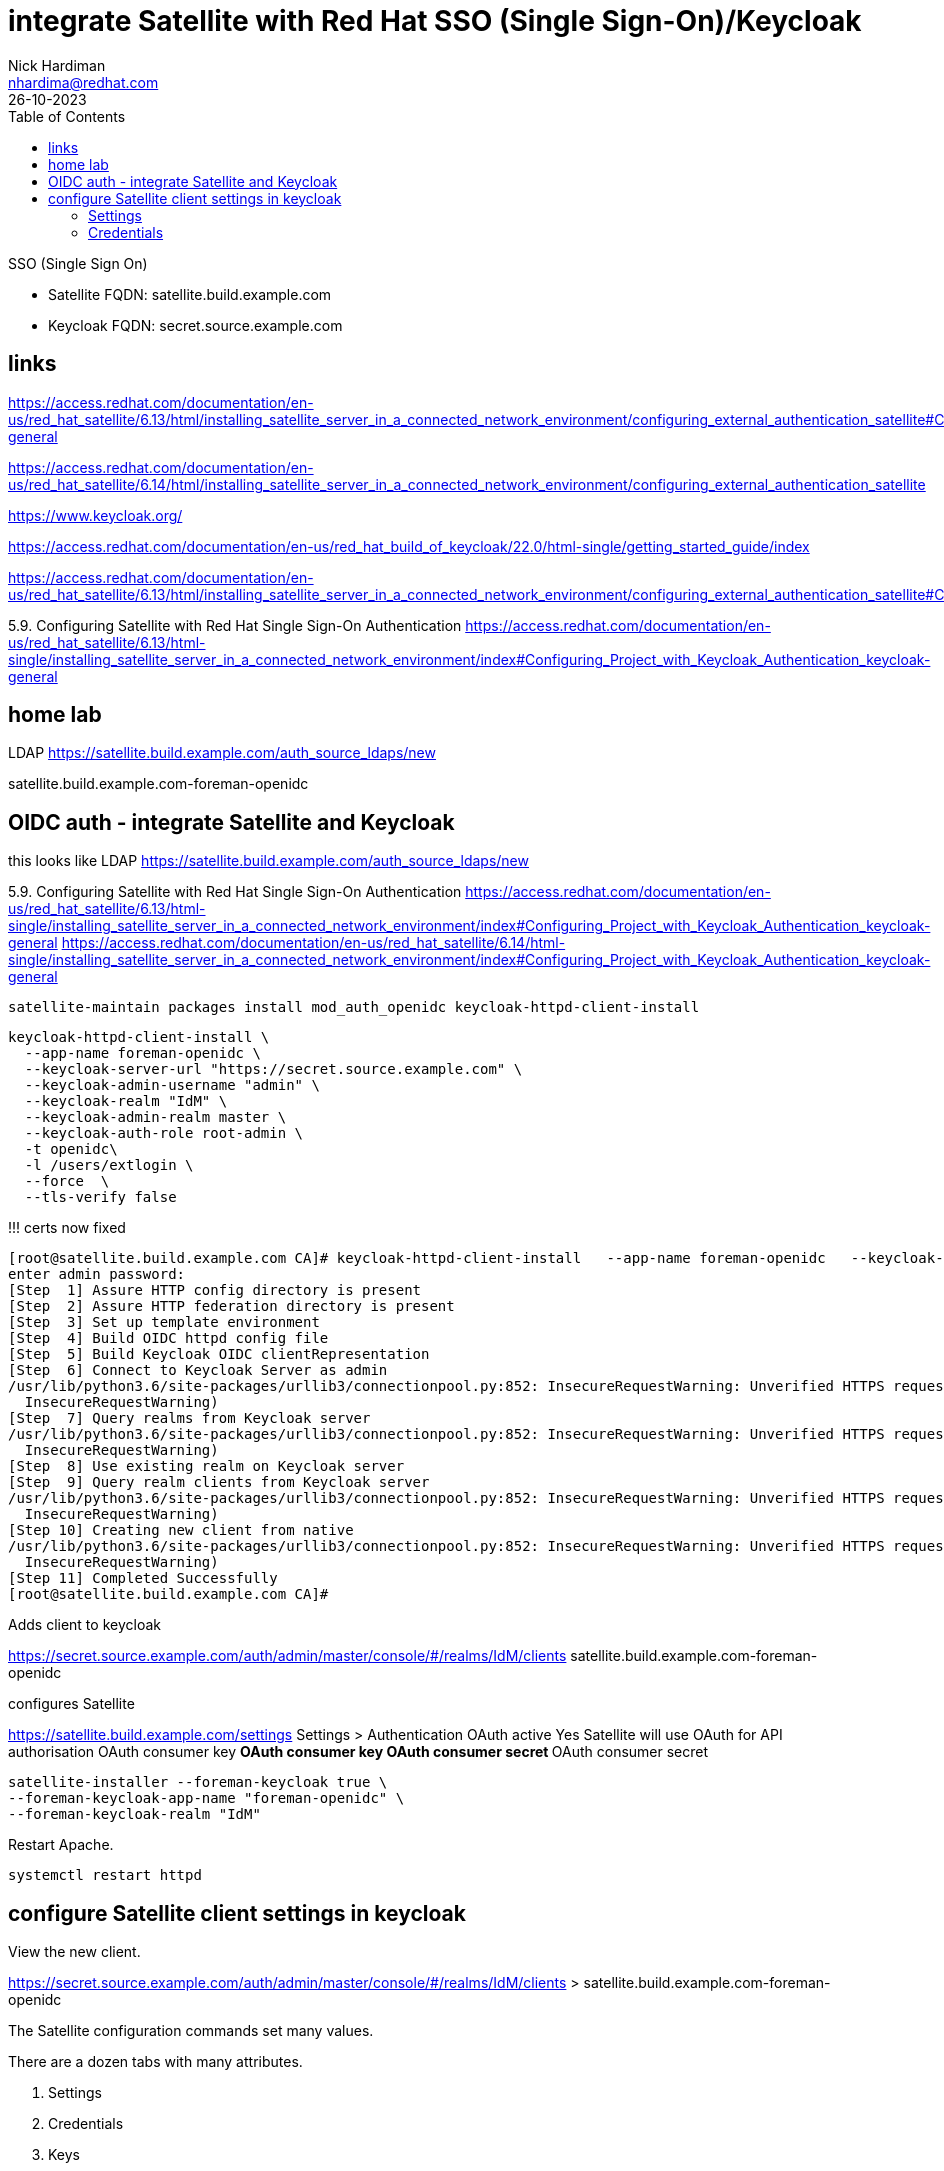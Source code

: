 = integrate Satellite with Red Hat SSO (Single Sign-On)/Keycloak
Nick Hardiman <nhardima@redhat.com>
:source-highlighter: highlight.js
:toc: 
:revdate: 26-10-2023


SSO (Single Sign On)

* Satellite FQDN: satellite.build.example.com
* Keycloak FQDN: secret.source.example.com

== links

https://access.redhat.com/documentation/en-us/red_hat_satellite/6.13/html/installing_satellite_server_in_a_connected_network_environment/configuring_external_authentication_satellite#Configuring_Project_with_Keycloak_Authentication_keycloak-general

https://access.redhat.com/documentation/en-us/red_hat_satellite/6.14/html/installing_satellite_server_in_a_connected_network_environment/configuring_external_authentication_satellite

https://www.keycloak.org/

https://access.redhat.com/documentation/en-us/red_hat_build_of_keycloak/22.0/html-single/getting_started_guide/index


https://access.redhat.com/documentation/en-us/red_hat_satellite/6.13/html/installing_satellite_server_in_a_connected_network_environment/configuring_external_authentication_satellite#Configuring_FreeIPA_Authentication_on_Server_satellite


5.9. Configuring Satellite with Red Hat Single Sign-On Authentication
https://access.redhat.com/documentation/en-us/red_hat_satellite/6.13/html-single/installing_satellite_server_in_a_connected_network_environment/index#Configuring_Project_with_Keycloak_Authentication_keycloak-general


== home lab 

LDAP
https://satellite.build.example.com/auth_source_ldaps/new

satellite.build.example.com-foreman-openidc


== OIDC auth - integrate Satellite and Keycloak


this looks like LDAP
https://satellite.build.example.com/auth_source_ldaps/new

5.9. Configuring Satellite with Red Hat Single Sign-On Authentication
https://access.redhat.com/documentation/en-us/red_hat_satellite/6.13/html-single/installing_satellite_server_in_a_connected_network_environment/index#Configuring_Project_with_Keycloak_Authentication_keycloak-general
https://access.redhat.com/documentation/en-us/red_hat_satellite/6.14/html-single/installing_satellite_server_in_a_connected_network_environment/index#Configuring_Project_with_Keycloak_Authentication_keycloak-general

[source,shell]
----
satellite-maintain packages install mod_auth_openidc keycloak-httpd-client-install
----

[source,shell]
----
keycloak-httpd-client-install \
  --app-name foreman-openidc \
  --keycloak-server-url "https://secret.source.example.com" \
  --keycloak-admin-username "admin" \
  --keycloak-realm "IdM" \
  --keycloak-admin-realm master \
  --keycloak-auth-role root-admin \
  -t openidc\
  -l /users/extlogin \
  --force  \
  --tls-verify false
----

!!! certs now fixed

[source,shell]
----
[root@satellite.build.example.com CA]# keycloak-httpd-client-install   --app-name foreman-openidc   --keycloak-server-url "https://secret.source.example.com"   --keycloak-admin-username "admin"   --keycloak-realm "IdM"   --keycloak-admin-realm master   --keycloak-auth-role root-admin   -t openidc  -l /users/extlogin   --force --tls-verify false
enter admin password: 
[Step  1] Assure HTTP config directory is present
[Step  2] Assure HTTP federation directory is present
[Step  3] Set up template environment
[Step  4] Build OIDC httpd config file
[Step  5] Build Keycloak OIDC clientRepresentation
[Step  6] Connect to Keycloak Server as admin
/usr/lib/python3.6/site-packages/urllib3/connectionpool.py:852: InsecureRequestWarning: Unverified HTTPS request is being made. Adding certificate verification is strongly advised. See: https://urllib3.readthedocs.io/en/latest/advanced-usage.html#ssl-warnings
  InsecureRequestWarning)
[Step  7] Query realms from Keycloak server
/usr/lib/python3.6/site-packages/urllib3/connectionpool.py:852: InsecureRequestWarning: Unverified HTTPS request is being made. Adding certificate verification is strongly advised. See: https://urllib3.readthedocs.io/en/latest/advanced-usage.html#ssl-warnings
  InsecureRequestWarning)
[Step  8] Use existing realm on Keycloak server
[Step  9] Query realm clients from Keycloak server
/usr/lib/python3.6/site-packages/urllib3/connectionpool.py:852: InsecureRequestWarning: Unverified HTTPS request is being made. Adding certificate verification is strongly advised. See: https://urllib3.readthedocs.io/en/latest/advanced-usage.html#ssl-warnings
  InsecureRequestWarning)
[Step 10] Creating new client from native
/usr/lib/python3.6/site-packages/urllib3/connectionpool.py:852: InsecureRequestWarning: Unverified HTTPS request is being made. Adding certificate verification is strongly advised. See: https://urllib3.readthedocs.io/en/latest/advanced-usage.html#ssl-warnings
  InsecureRequestWarning)
[Step 11] Completed Successfully
[root@satellite.build.example.com CA]# 
----

Adds client to keycloak

https://secret.source.example.com/auth/admin/master/console/#/realms/IdM/clients
satellite.build.example.com-foreman-openidc

configures  Satellite 

https://satellite.build.example.com/settings
Settings > Authentication
OAuth active	Yes Satellite will use OAuth for API authorisation
OAuth consumer key	***** OAuth consumer key
OAuth consumer secret	***** OAuth consumer secret

[source,shell]
----
satellite-installer --foreman-keycloak true \
--foreman-keycloak-app-name "foreman-openidc" \
--foreman-keycloak-realm "IdM"
----

Restart Apache. 

[source,shell]
----
systemctl restart httpd
----

== configure Satellite client settings in keycloak

View the new client. 

https://secret.source.example.com/auth/admin/master/console/#/realms/IdM/clients > satellite.build.example.com-foreman-openidc

The Satellite configuration commands set many values.

There are a dozen tabs with many attributes.

. Settings
. Credentials
. Keys
. Roles
. Client Scopes 
. Mappers 
. Scope 
. Revocation
. Sessions 
. Offline Access 
. Clustering
. Installation 

=== Settings 

----
Client ID                    satellite.build.example.com-foreman-openidc
Name                         -
Description                  -
Enabled                      On
Always Display in Console    Off
Consent Required    Off
Login Theme                  -
Client Protocol              openid-connect
Access Type                  confidential
Standard Flow Enabled        On
Implicit Flow Enabled        Off
Direct Access Grants Enabled Off
Service Accounts Enabled     Off
OAuth 2.0 Device Authorization Grant Enabled     Off
OIDC CIBA Grant Enabled      Off
Authorization Enabled        Off
Front Channel Logout         Off
Root URL                     -
* Valid Redirect URIs        https://satellite.build.example.com/users/extlogin/redirect_uri
Base URL                     -
Admin URL                    -
Logo URL                     -
Policy URL                   -
Terms of service URL         -
Web Origins                  https://satellite.build.example.com
Backchannel Logout URL       -
Backchannel Logout Session Required        On
Backchannel Logout Revoke Offline Sessions        Off
----

More settings 

* Fine Grain OpenID Connect Configuration  
* OpenID Connect Compatibility Modes  
* Advanced Settings  
* Authentication Flow Overrides 

=== Credentials 

----
Client Authenticator         Client Id and Secret
Secret                       d6740610619f
Registration access token    -
-----

=== Keys

----
Use JWKS URL                 Off
Use JWKS                     Off
----


=== Roles 

No client roles 


HERE

=== Client Scopes 

=== Mappers 

Create an audience mapper.
----
Name 
Mapper Type Audience.
Included Client Audience   (Satellite client)
----

Create a group mapper.
----
Name 
Mapper Type  Group Membership.
Token Claim Name  groups.
Full group path   Off
----


=== Scope 
=== Revocation
=== Sessions 
=== Offline Access 
=== Clustering
=== Installation 


== configure keycloak settings in Satellite

Values for some attributes are displayed on this page. 
https://secret.source.example.com/auth/realms/IdM/.well-known/openid-configuration

Administer > Settings > Authentication tab.

----
Authorize login delegation  Yes
Authorize login delegation auth source user autocreate  External
Login delegation logout URL  https://satellite.build.example.com/users/extlogout
OIDC Algorithm  RS256
OIDC Audience   (client ID)
OIDC Issuer     https://secret.source.example.com/auth/realms/IdM
OIDC JWKs URL   https://secret.source.example.com/auth/realms/IdM/protocol/openid-connect/certs
----

== configure Locations and Organizations in Satellite

Administer > Authentication Sources > External > (vertical ellipsis) > Edit

Add locations.

Add organizations.

Submit.


== don't try this on a Satellite with IPA enabled

External authentication via IPA and Keycloak are mutually exclusive.

Oops!

[source,shell]
----
[root@satellite.build.example.com CA]# satellite-installer --foreman-keycloak true \
> --foreman-keycloak-app-name "foreman-openidc" \
> --foreman-keycloak-realm "IdM"
2024-02-16 18:49:45 [NOTICE] [root] Loading installer configuration. This will take some time.
2024-02-16 18:49:49 [NOTICE] [root] Running installer with log based terminal output at level NOTICE.
2024-02-16 18:49:49 [NOTICE] [root] Use -l to set the terminal output log level to ERROR, WARN, NOTICE, INFO, or DEBUG. See --full-help for definitions.
Package versions are locked. Continuing with unlock.
2024-02-16 18:49:58 [NOTICE] [configure] Starting system configuration.
2024-02-16 18:50:03 [ERROR ] [configure] Evaluation Error: Error while evaluating a Function Call, satellite: External authentication via IPA and Keycloak are mutually exclusive. (file: /usr/share/foreman-installer/modules/foreman/manifests/init.pp, line: 325, column: 7) on node satellite.build.example.com
2024-02-16 18:50:03 [NOTICE] [configure] System configuration has finished.

  There were errors detected during install.
  Please address the errors and re-run the installer to ensure the system is properly configured.
  Failing to do so is likely to result in broken functionality.

  The full log is at /var/log/foreman-installer/satellite.log
Package versions are being locked.
[root@satellite.build.example.com CA]# 
[root@satellite.build.example.com CA]# systemctl restart httpd
Job for httpd.service failed because the control process exited with error code.
See "systemctl status httpd.service" and "journalctl -xe" for details.
[root@satellite.build.example.com CA]# systemctl status httpd.service
● httpd.service - The Apache HTTP Server
   Loaded: loaded (/usr/lib/systemd/system/httpd.service; enabled; vendor preset: disabled)
   Active: failed (Result: exit-code) since Fri 2024-02-16 18:53:06 GMT; 7s ago
     Docs: man:httpd.service(8)
  Process: 13069 ExecStart=/usr/sbin/httpd $OPTIONS -DFOREGROUND (code=exited, status=1/FAILURE)
 Main PID: 13069 (code=exited, status=1/FAILURE)
   Status: "Reading configuration..."

Feb 16 18:53:06 satellite.build.example.com systemd[1]: Starting The Apache HTTP Server...
Feb 16 18:53:06 satellite.build.example.com httpd[13069]: AH00526: Syntax error on line 1 of /etc/httpd/conf.d/foreman-openidc_oidc_keycloak_IdM.c>
Feb 16 18:53:06 satellite.build.example.com httpd[13069]: Invalid command 'OIDCClientID', perhaps misspelled or defined by a module not included i>
Feb 16 18:53:06 satellite.build.example.com systemd[1]: httpd.service: Main process exited, code=exited, status=1/FAILURE
Feb 16 18:53:06 satellite.build.example.com systemd[1]: httpd.service: Failed with result 'exit-code'.
Feb 16 18:53:06 satellite.build.example.com systemd[1]: Failed to start The Apache HTTP Server.
...
----

Disable IPA.

[source,shell]
----
satellite-installer    --reset-foreman-ipa-authentication --reset-foreman-ipa-authentication-api
----



